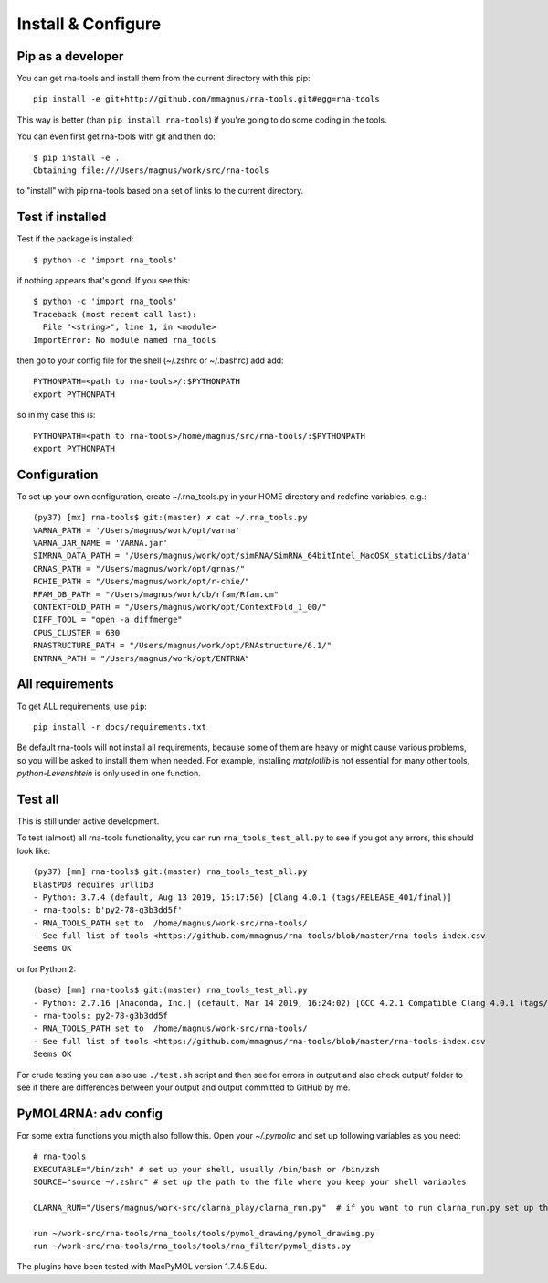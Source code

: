 Install & Configure
=============================================

Pip as a developer
-------------------------------------------
You can get rna-tools and install them from the current directory with this pip::

    pip install -e git+http://github.com/mmagnus/rna-tools.git#egg=rna-tools

This way is better (than ``pip install rna-tools``) if you're going to do some coding in the tools.

You can even first get rna-tools with git and then do::

    $ pip install -e .
    Obtaining file:///Users/magnus/work/src/rna-tools

to "install" with pip rna-tools based on a set of links to the current directory.


Test if installed
-------------------------------------------

Test if the package is installed::

     $ python -c 'import rna_tools'

if nothing appears that's good. If you see this::

     $ python -c 'import rna_tools'
     Traceback (most recent call last):
       File "<string>", line 1, in <module>
     ImportError: No module named rna_tools
     
then go to your config file for the shell (~/.zshrc or ~/.bashrc) add add::

    PYTHONPATH=<path to rna-tools>/:$PYTHONPATH
    export PYTHONPATH
    
so in my case this is::

    PYTHONPATH=<path to rna-tools>/home/magnus/src/rna-tools/:$PYTHONPATH
    export PYTHONPATH
    
Configuration
------------------------------------------
To set up your own configuration, create ~/.rna_tools.py in your HOME directory and redefine variables, e.g.::

    (py37) [mx] rna-tools$ git:(master) ✗ cat ~/.rna_tools.py
    VARNA_PATH = '/Users/magnus/work/opt/varna'
    VARNA_JAR_NAME = 'VARNA.jar'
    SIMRNA_DATA_PATH = '/Users/magnus/work/opt/simRNA/SimRNA_64bitIntel_MacOSX_staticLibs/data'
    QRNAS_PATH = "/Users/magnus/work/opt/qrnas/"
    RCHIE_PATH = "/Users/magnus/work/opt/r-chie/"
    RFAM_DB_PATH = "/Users/magnus/work/db/rfam/Rfam.cm"
    CONTEXTFOLD_PATH = "/Users/magnus/work/opt/ContextFold_1_00/"
    DIFF_TOOL = "open -a diffmerge"
    CPUS_CLUSTER = 630
    RNASTRUCTURE_PATH = "/Users/magnus/work/opt/RNAstructure/6.1/"
    ENTRNA_PATH = "/Users/magnus/work/opt/ENTRNA"

All requirements
-------------------------------------------
To get ALL requirements, use ``pip``::

     pip install -r docs/requirements.txt

Be default rna-tools will not install all requirements, because some of them are heavy or might cause various problems, so you will be asked to install them when needed. For example, installing `matplotlib` is not essential for many other tools, `python-Levenshtein` is only used in one function.

Test all
-------------------------------------------
This is still under active development.

To test (almost) all rna-tools functionality, you can run ``rna_tools_test_all.py`` to see if you got any errors, this should look like::

      (py37) [mm] rna-tools$ git:(master) rna_tools_test_all.py
      BlastPDB requires urllib3
      - Python: 3.7.4 (default, Aug 13 2019, 15:17:50) [Clang 4.0.1 (tags/RELEASE_401/final)]
      - rna-tools: b'py2-78-g3b3dd5f'
      - RNA_TOOLS_PATH set to  /home/magnus/work-src/rna-tools/
      - See full list of tools <https://github.com/mmagnus/rna-tools/blob/master/rna-tools-index.csv
      Seems OK

or for Python 2::

   (base) [mm] rna-tools$ git:(master) rna_tools_test_all.py
   - Python: 2.7.16 |Anaconda, Inc.| (default, Mar 14 2019, 16:24:02) [GCC 4.2.1 Compatible Clang 4.0.1 (tags/RELEASE_401/final)]
   - rna-tools: py2-78-g3b3dd5f
   - RNA_TOOLS_PATH set to  /home/magnus/work-src/rna-tools/
   - See full list of tools <https://github.com/mmagnus/rna-tools/blob/master/rna-tools-index.csv
   Seems OK

For crude testing you can also use ``./test.sh`` script and then see for errors in output and also check output/ folder to see if there are differences between your output and output committed to GitHub by me.

PyMOL4RNA: adv config
-------------------------------------------
For some extra functions you migth also follow this. Open your `~/.pymolrc` and set up following variables as you need::

   # rna-tools
   EXECUTABLE="/bin/zsh" # set up your shell, usually /bin/bash or /bin/zsh
   SOURCE="source ~/.zshrc" # set up the path to the file where you keep your shell variables

   CLARNA_RUN="/Users/magnus/work-src/clarna_play/clarna_run.py"  # if you want to run clarna_run.py set up the path

   run ~/work-src/rna-tools/rna_tools/tools/pymol_drawing/pymol_drawing.py
   run ~/work-src/rna-tools/rna_tools/tools/rna_filter/pymol_dists.py

The plugins have been tested with MacPyMOL version 1.7.4.5 Edu.
